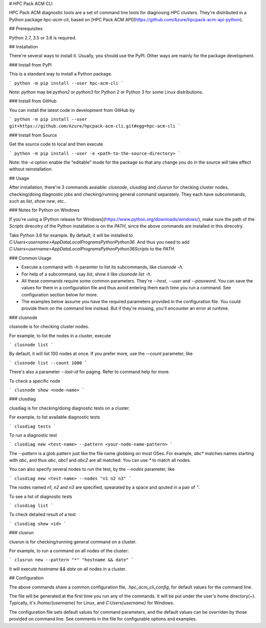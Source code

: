 # HPC Pack ACM CLI

HPC Pack ACM diagnostic tools are a set of command line tools for diagnosing HPC clusters. They're distributed in a Python package `hpc-acm-cli`, based on [HPC Pack ACM API](https://github.com/Azure/hpcpack-acm-api-python).

## Prerequisites

Python 2.7, 3.5 or 3.6 is required.

## Installation

There're several ways to install it. Usually, you should use the PyPI. Other ways are mainly for the package development.

### Install from PyPI

This is a standard way to install a Python package.

```
python -m pip install --user hpc-acm-cli
```

Note: `python` may be `python2` or `python3` for Python 2 or Python 3 for some Linux distributions.

### Install from GitHub

You can install the latest code in development from GitHub by

```
python -m pip install --user git+https://github.com/Azure/hpcpack-acm-cli.git#egg=hpc-acm-cli
```

### Install from Source

Get the source code to local and then execute

```
python -m pip install --user -e <path-to-the-source-directory>
```

Note: the `-e` option enable the "editable" mode for the package so that any change you do in the source will take effect without reinstallation.

## Usage

After installation, there're 3 commands avaiable: `clusnode`, `clusdiag` and `clusrun` for checking cluster nodes, checking/doing diagnostic jobs and checking/running general command separately. They each have subcommands, such as `list`, `show` `new`, etc..

### Notes for Python on Windows

If you're using a [Python release for Windows](https://www.python.org/downloads/windows/), make sure the path of the `Scripts` direcotry of the Python installation is on the `PATH`, since the above commands are installed in this direcotry. 

Take Python 3.6 for example. By default, it will be installed to `C:\Users\<username>\AppData\Local\Programs\Python\Python36`. And thus you need to add `C:\Users\<username>\AppData\Local\Programs\Python\Python36\Scripts` to the `PATH`.

### Common Usage

* Execute a command with `-h` paramter to list its subcommands, like `clusnode -h`.
* For help of a subcommand, say `list`, show it like `clusnode list -h`.
* All these commands require some common parameters. They're `--host`, `--user` and `--password`. You can save the values for them in a configuration file and thus avoid entering them each time you run a command. See configuration section below for more.
* The examples below assume you have the required parameters provided in the configuration file. You could provide them on the command line instead. But if they're missing, you'll encounter an error at runtime.

### clusnode

clusnode is for checking cluster nodes.

For example, to list the nodes in a cluster, execute

```
clusnode list
```

By default, it will list 100 nodes at once. If you prefer more, use the `--count` parameter, like

```
clusnode list --count 1000
```

There's also a parameter `--last-id` for paging. Refer to command help for more.


To check a specific node

```
clusnode show <node-name>
```

### clusdiag

clusdiag is for checking/doing diagnostic tests on a cluster.

For example, to list available diagnostic tests

```
clusdiag tests
```

To run a diagnostic test

```
clusdiag new <test-name> --pattern <your-node-name-pattern>
```

The `--pattern` is a glob pattern just like the file name globbing on most OSes. For example, `abc*` matches names starting with `abc`, and thus `abc`, `abc1` and `abc2` are all matched. You can use `*` to match all nodes.

You can also specify several nodes to run the test, by the `--nodes` parameter, like

```
clusdiag new <test-name> --nodes "n1 n2 n3"
```

The nodes named `n1`, `n2` and `n3` are specified, spearated by a space and qouted in a pair of `"`.

To see a list of diagnostic tests

```
clusdiag list
```

To check detailed result of a test

```
clusdiag show <id>
```

### clusrun

clusrun is for checking/running general command on a cluster.

For example, to run a command on all nodes of the cluster:

```
clusrun new --pattern "*" "hostname && date"
```

It will execute `hostname && date` on all nodes in a cluster.


## Configuration

The above commands share a common configuration file, `.hpc_acm_cli_config`, for default values for the command line.

The file will be generated at the first time you run any of the commands. It will be put under the user's home directory(~). Typically, it's `/home/{username}` for Linux, and `C:\Users\{username}` for Windows.

The configuration file sets default values for command parameters, and the default values can be overriden by those provided on command line. See comments in the file for configurable options and examples.


